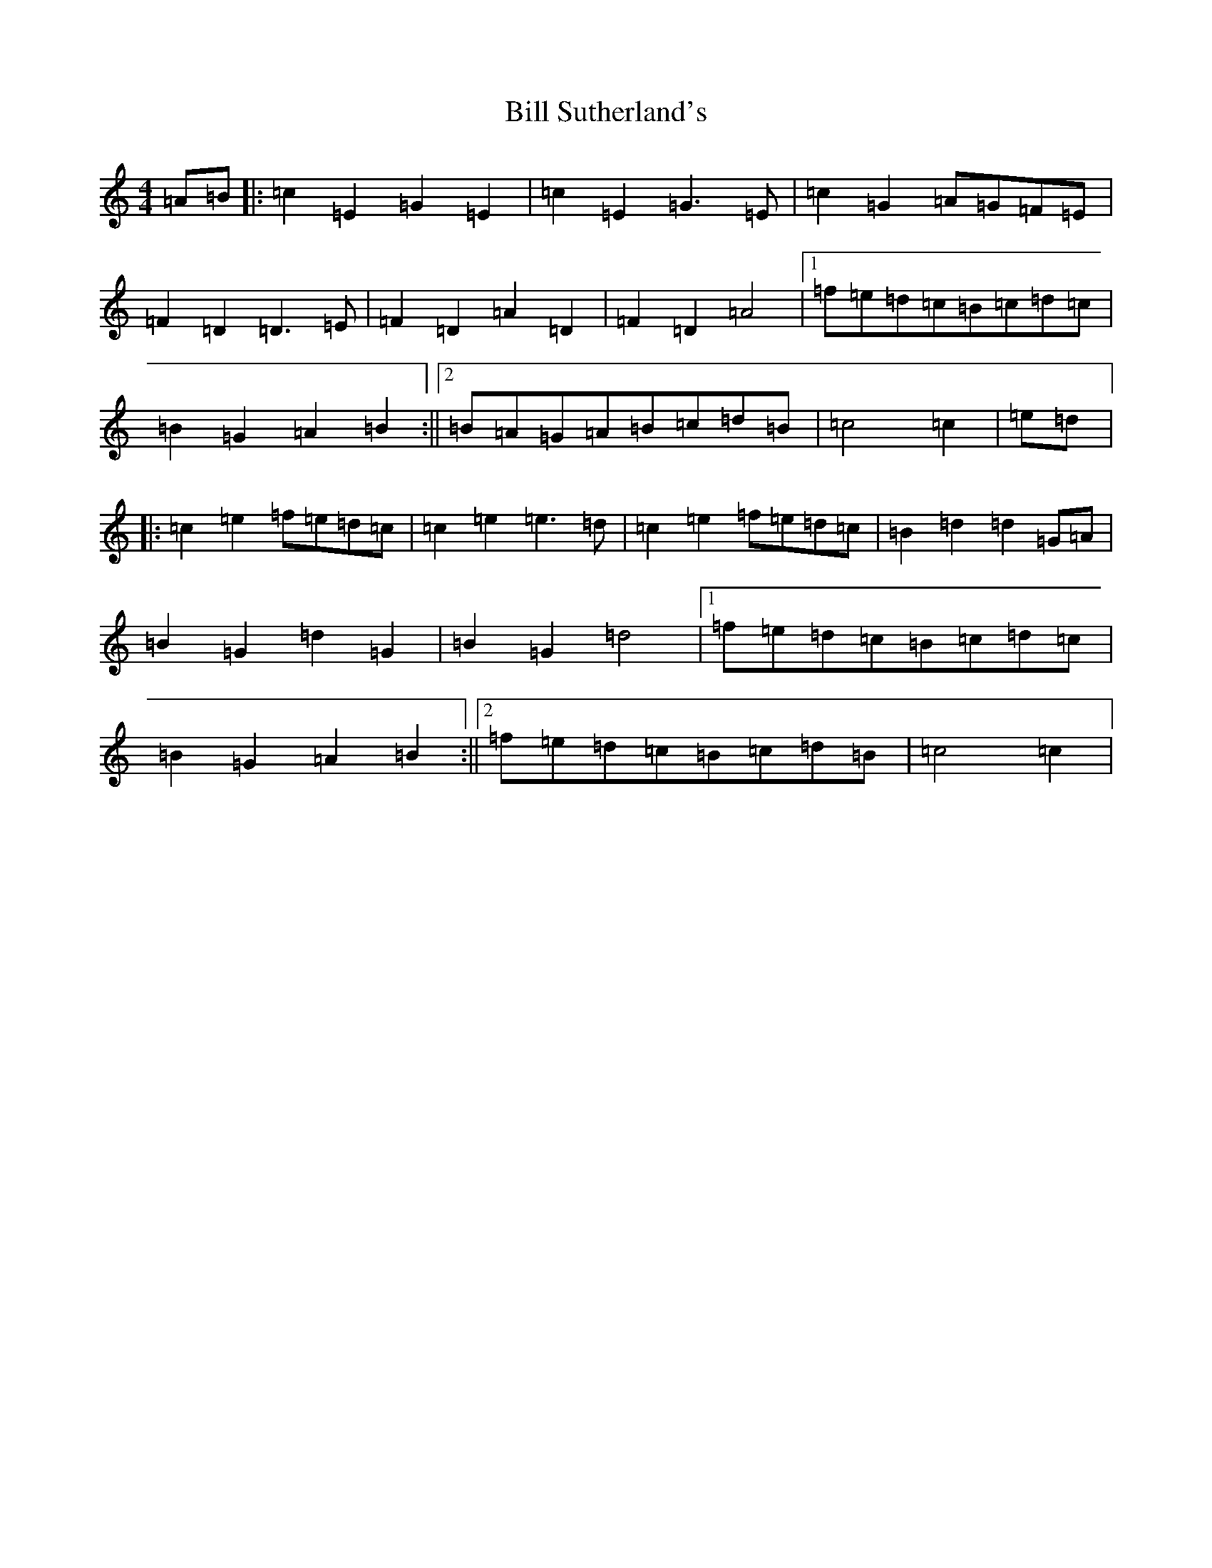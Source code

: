 X: 1843
T: Bill Sutherland's
S: https://thesession.org/tunes/7151#setting18706
R: march
M:4/4
L:1/8
K: C Major
=A=B|:=c2=E2=G2=E2|=c2=E2=G3=E|=c2=G2=A=G=F=E|=F2=D2=D3=E|=F2=D2=A2=D2|=F2=D2=A4|1=f=e=d=c=B=c=d=c|=B2=G2=A2=B2:||2=B=A=G=A=B=c=d=B|=c4=c2|=e=d|:=c2=e2=f=e=d=c|=c2=e2=e3=d|=c2=e2=f=e=d=c|=B2=d2=d2=G=A|=B2=G2=d2=G2|=B2=G2=d4|1=f=e=d=c=B=c=d=c|=B2=G2=A2=B2:||2=f=e=d=c=B=c=d=B|=c4=c2|
